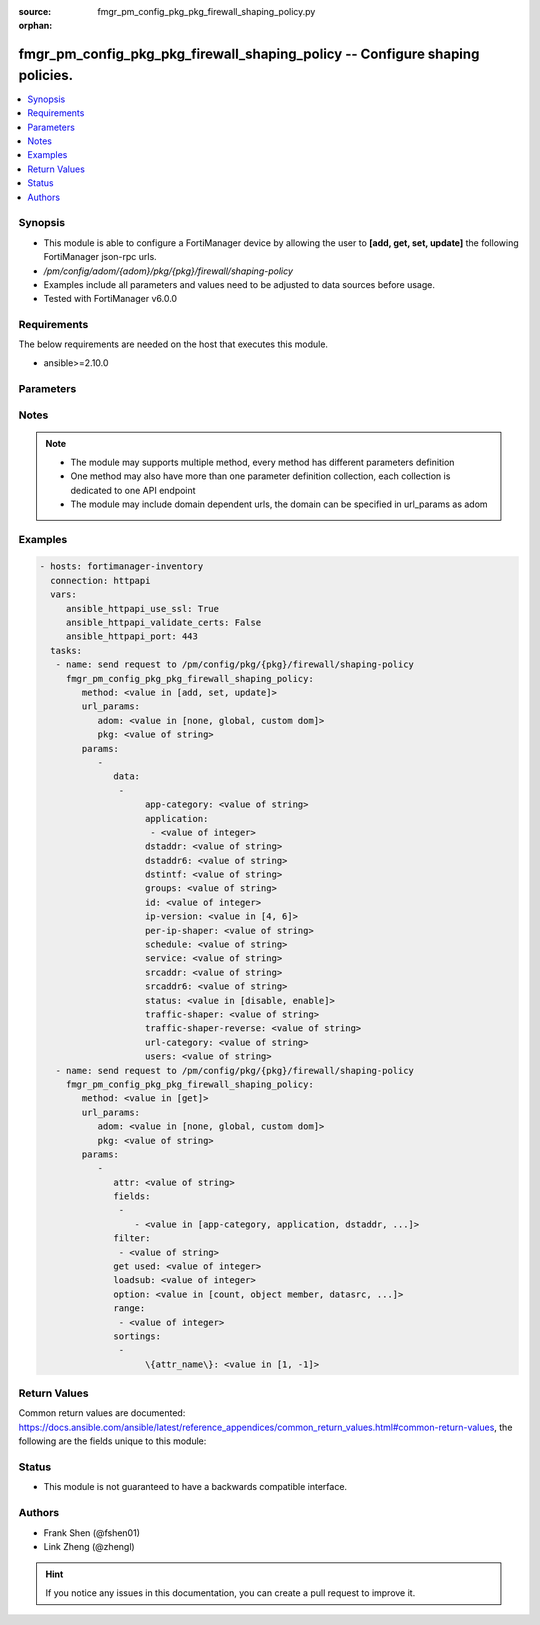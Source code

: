 :source: fmgr_pm_config_pkg_pkg_firewall_shaping_policy.py

:orphan:

.. _fmgr_pm_config_pkg_pkg_firewall_shaping_policy:

fmgr_pm_config_pkg_pkg_firewall_shaping_policy -- Configure shaping policies.
+++++++++++++++++++++++++++++++++++++++++++++++++++++++++++++++++++++++++++++

.. versionadded:: 2.10

.. contents::
   :local:
   :depth: 1


Synopsis
--------

- This module is able to configure a FortiManager device by allowing the user to **[add, get, set, update]** the following FortiManager json-rpc urls.
- `/pm/config/adom/{adom}/pkg/{pkg}/firewall/shaping-policy`
- Examples include all parameters and values need to be adjusted to data sources before usage.
- Tested with FortiManager v6.0.0


Requirements
------------
The below requirements are needed on the host that executes this module.

- ansible>=2.10.0



Parameters
----------

.. raw:: html

 <ul>
 <li><span class="li-head">url_params</span> - parameters in url path <span class="li-normal">type: dict</span> <span class="li-required">required: true</span></li>
 <ul class="ul-self">
 <li><span class="li-head">adom</span> - the domain prefix <span class="li-normal">type: str</span> <span class="li-normal"> choices: none, global, custom dom</span></li>
 <li><span class="li-head">pkg</span> - the object name <span class="li-normal">type: str</span> </li>
 </ul>
 <li><span class="li-head">parameters for method: [add, set, update]</span> - Configure shaping policies.</li>
 <ul class="ul-self">
 <li><span class="li-head">data</span> - No description for the parameter <span class="li-normal">type: array</span> <ul class="ul-self">
 <li><span class="li-head">app-category</span> - IDs of one or more application categories that this shaper applies application control traffic shaping to. <span class="li-normal">type: str</span> </li>
 <li><span class="li-head">application</span> - No description for the parameter <span class="li-normal">type: array</span> <ul class="ul-self">
 <li><span class="li-head">{no-name}</span> - No description for the parameter <span class="li-normal">type: int</span> </li>
 </ul>
 <li><span class="li-head">dstaddr</span> - IPv4 destination address and address group names. <span class="li-normal">type: str</span> </li>
 <li><span class="li-head">dstaddr6</span> - IPv6 destination address and address group names. <span class="li-normal">type: str</span> </li>
 <li><span class="li-head">dstintf</span> - One or more outgoing (egress) interfaces. <span class="li-normal">type: str</span> </li>
 <li><span class="li-head">groups</span> - Apply this traffic shaping policy to user groups that have authenticated with the FortiGate. <span class="li-normal">type: str</span> </li>
 <li><span class="li-head">id</span> - Shaping policy ID. <span class="li-normal">type: int</span> </li>
 <li><span class="li-head">ip-version</span> - Apply this traffic shaping policy to IPv4 or IPv6 traffic. <span class="li-normal">type: str</span>  <span class="li-normal">choices: [4, 6]</span> </li>
 <li><span class="li-head">per-ip-shaper</span> - Per-IP traffic shaper to apply with this policy. <span class="li-normal">type: str</span> </li>
 <li><span class="li-head">schedule</span> - Schedule name. <span class="li-normal">type: str</span> </li>
 <li><span class="li-head">service</span> - Service and service group names. <span class="li-normal">type: str</span> </li>
 <li><span class="li-head">srcaddr</span> - IPv4 source address and address group names. <span class="li-normal">type: str</span> </li>
 <li><span class="li-head">srcaddr6</span> - IPv6 source address and address group names. <span class="li-normal">type: str</span> </li>
 <li><span class="li-head">status</span> - Enable/disable this traffic shaping policy. <span class="li-normal">type: str</span>  <span class="li-normal">choices: [disable, enable]</span> </li>
 <li><span class="li-head">traffic-shaper</span> - Traffic shaper to apply to traffic forwarded by the firewall policy. <span class="li-normal">type: str</span> </li>
 <li><span class="li-head">traffic-shaper-reverse</span> - Traffic shaper to apply to response traffic received by the firewall policy. <span class="li-normal">type: str</span> </li>
 <li><span class="li-head">url-category</span> - IDs of one or more FortiGuard Web Filtering categories that this shaper applies traffic shaping to. <span class="li-normal">type: str</span> </li>
 <li><span class="li-head">users</span> - Apply this traffic shaping policy to individual users that have authenticated with the FortiGate. <span class="li-normal">type: str</span> </li>
 </ul>
 </ul>
 <li><span class="li-head">parameters for method: [get]</span> - Configure shaping policies.</li>
 <ul class="ul-self">
 <li><span class="li-head">attr</span> - The name of the attribute to retrieve its datasource. <span class="li-normal">type: str</span> </li>
 <li><span class="li-head">fields</span> - No description for the parameter <span class="li-normal">type: array</span> <ul class="ul-self">
 <li><span class="li-head">{no-name}</span> - No description for the parameter <span class="li-normal">type: array</span> <ul class="ul-self">
 <li><span class="li-head">{no-name}</span> - No description for the parameter <span class="li-normal">type: str</span>  <span class="li-normal">choices: [app-category, application, dstaddr, dstaddr6, dstintf, groups, id, ip-version, per-ip-shaper, schedule, service, srcaddr, srcaddr6, status, traffic-shaper, traffic-shaper-reverse, url-category, users]</span> </li>
 </ul>
 </ul>
 <li><span class="li-head">filter</span> - No description for the parameter <span class="li-normal">type: array</span> <ul class="ul-self">
 <li><span class="li-head">{no-name}</span> - No description for the parameter <span class="li-normal">type: str</span> </li>
 </ul>
 <li><span class="li-head">get used</span> - No description for the parameter <span class="li-normal">type: int</span> </li>
 <li><span class="li-head">loadsub</span> - Enable or disable the return of any sub-objects. <span class="li-normal">type: int</span> </li>
 <li><span class="li-head">option</span> - Set fetch option for the request. <span class="li-normal">type: str</span>  <span class="li-normal">choices: [count, object member, datasrc, get reserved, syntax]</span> </li>
 <li><span class="li-head">range</span> - No description for the parameter <span class="li-normal">type: array</span> <ul class="ul-self">
 <li><span class="li-head">{no-name}</span> - No description for the parameter <span class="li-normal">type: int</span> </li>
 </ul>
 <li><span class="li-head">sortings</span> - No description for the parameter <span class="li-normal">type: array</span> <ul class="ul-self">
 <li><span class="li-head">{attr_name}</span> - No description for the parameter <span class="li-normal">type: int</span>  <span class="li-normal">choices: [1, -1]</span> </li>
 </ul>
 </ul>
 </ul>






Notes
-----
.. note::

   - The module may supports multiple method, every method has different parameters definition

   - One method may also have more than one parameter definition collection, each collection is dedicated to one API endpoint

   - The module may include domain dependent urls, the domain can be specified in url_params as adom

Examples
--------

.. code-block:: yaml+jinja

 - hosts: fortimanager-inventory
   connection: httpapi
   vars:
      ansible_httpapi_use_ssl: True
      ansible_httpapi_validate_certs: False
      ansible_httpapi_port: 443
   tasks:
    - name: send request to /pm/config/pkg/{pkg}/firewall/shaping-policy
      fmgr_pm_config_pkg_pkg_firewall_shaping_policy:
         method: <value in [add, set, update]>
         url_params:
            adom: <value in [none, global, custom dom]>
            pkg: <value of string>
         params:
            - 
               data: 
                - 
                     app-category: <value of string>
                     application: 
                      - <value of integer>
                     dstaddr: <value of string>
                     dstaddr6: <value of string>
                     dstintf: <value of string>
                     groups: <value of string>
                     id: <value of integer>
                     ip-version: <value in [4, 6]>
                     per-ip-shaper: <value of string>
                     schedule: <value of string>
                     service: <value of string>
                     srcaddr: <value of string>
                     srcaddr6: <value of string>
                     status: <value in [disable, enable]>
                     traffic-shaper: <value of string>
                     traffic-shaper-reverse: <value of string>
                     url-category: <value of string>
                     users: <value of string>
    - name: send request to /pm/config/pkg/{pkg}/firewall/shaping-policy
      fmgr_pm_config_pkg_pkg_firewall_shaping_policy:
         method: <value in [get]>
         url_params:
            adom: <value in [none, global, custom dom]>
            pkg: <value of string>
         params:
            - 
               attr: <value of string>
               fields: 
                - 
                   - <value in [app-category, application, dstaddr, ...]>
               filter: 
                - <value of string>
               get used: <value of integer>
               loadsub: <value of integer>
               option: <value in [count, object member, datasrc, ...]>
               range: 
                - <value of integer>
               sortings: 
                - 
                     \{attr_name\}: <value in [1, -1]>



Return Values
-------------


Common return values are documented: https://docs.ansible.com/ansible/latest/reference_appendices/common_return_values.html#common-return-values, the following are the fields unique to this module:


.. raw:: html

 <ul>
 <li><span class="li-return"> return values for method: [add, set, update]</span> </li>
 <ul class="ul-self">
 <li><span class="li-return">data</span>
 - No description for the parameter <span class="li-normal">type: array</span> <ul class="ul-self">
 <li> <span class="li-return"> id </span> - Shaping policy ID. <span class="li-normal">type: int</span>  </li>
 </ul>
 <li><span class="li-return">status</span>
 - No description for the parameter <span class="li-normal">type: dict</span> <ul class="ul-self">
 <li> <span class="li-return"> code </span> - No description for the parameter <span class="li-normal">type: int</span>  </li>
 <li> <span class="li-return"> message </span> - No description for the parameter <span class="li-normal">type: str</span>  </li>
 </ul>
 <li><span class="li-return">url</span>
 - No description for the parameter <span class="li-normal">type: str</span>  <span class="li-normal">example: /pm/config/adom/{adom}/pkg/{pkg}/firewall/shaping-policy</span>  </li>
 </ul>
 <li><span class="li-return"> return values for method: [get]</span> </li>
 <ul class="ul-self">
 <li><span class="li-return">data</span>
 - No description for the parameter <span class="li-normal">type: array</span> <ul class="ul-self">
 <li> <span class="li-return"> app-category </span> - IDs of one or more application categories that this shaper applies application control traffic shaping to. <span class="li-normal">type: str</span>  </li>
 <li> <span class="li-return"> application </span> - No description for the parameter <span class="li-normal">type: array</span> <ul class="ul-self">
 <li><span class="li-return">{no-name}</span> - No description for the parameter <span class="li-normal">type: int</span>  </li>
 </ul>
 <li> <span class="li-return"> dstaddr </span> - IPv4 destination address and address group names. <span class="li-normal">type: str</span>  </li>
 <li> <span class="li-return"> dstaddr6 </span> - IPv6 destination address and address group names. <span class="li-normal">type: str</span>  </li>
 <li> <span class="li-return"> dstintf </span> - One or more outgoing (egress) interfaces. <span class="li-normal">type: str</span>  </li>
 <li> <span class="li-return"> groups </span> - Apply this traffic shaping policy to user groups that have authenticated with the FortiGate. <span class="li-normal">type: str</span>  </li>
 <li> <span class="li-return"> id </span> - Shaping policy ID. <span class="li-normal">type: int</span>  </li>
 <li> <span class="li-return"> ip-version </span> - Apply this traffic shaping policy to IPv4 or IPv6 traffic. <span class="li-normal">type: str</span>  </li>
 <li> <span class="li-return"> per-ip-shaper </span> - Per-IP traffic shaper to apply with this policy. <span class="li-normal">type: str</span>  </li>
 <li> <span class="li-return"> schedule </span> - Schedule name. <span class="li-normal">type: str</span>  </li>
 <li> <span class="li-return"> service </span> - Service and service group names. <span class="li-normal">type: str</span>  </li>
 <li> <span class="li-return"> srcaddr </span> - IPv4 source address and address group names. <span class="li-normal">type: str</span>  </li>
 <li> <span class="li-return"> srcaddr6 </span> - IPv6 source address and address group names. <span class="li-normal">type: str</span>  </li>
 <li> <span class="li-return"> status </span> - Enable/disable this traffic shaping policy. <span class="li-normal">type: str</span>  </li>
 <li> <span class="li-return"> traffic-shaper </span> - Traffic shaper to apply to traffic forwarded by the firewall policy. <span class="li-normal">type: str</span>  </li>
 <li> <span class="li-return"> traffic-shaper-reverse </span> - Traffic shaper to apply to response traffic received by the firewall policy. <span class="li-normal">type: str</span>  </li>
 <li> <span class="li-return"> url-category </span> - IDs of one or more FortiGuard Web Filtering categories that this shaper applies traffic shaping to. <span class="li-normal">type: str</span>  </li>
 <li> <span class="li-return"> users </span> - Apply this traffic shaping policy to individual users that have authenticated with the FortiGate. <span class="li-normal">type: str</span>  </li>
 </ul>
 <li><span class="li-return">status</span>
 - No description for the parameter <span class="li-normal">type: dict</span> <ul class="ul-self">
 <li> <span class="li-return"> code </span> - No description for the parameter <span class="li-normal">type: int</span>  </li>
 <li> <span class="li-return"> message </span> - No description for the parameter <span class="li-normal">type: str</span>  </li>
 </ul>
 <li><span class="li-return">url</span>
 - No description for the parameter <span class="li-normal">type: str</span>  <span class="li-normal">example: /pm/config/adom/{adom}/pkg/{pkg}/firewall/shaping-policy</span>  </li>
 </ul>
 </ul>





Status
------

- This module is not guaranteed to have a backwards compatible interface.


Authors
-------

- Frank Shen (@fshen01)
- Link Zheng (@zhengl)


.. hint::

    If you notice any issues in this documentation, you can create a pull request to improve it.




